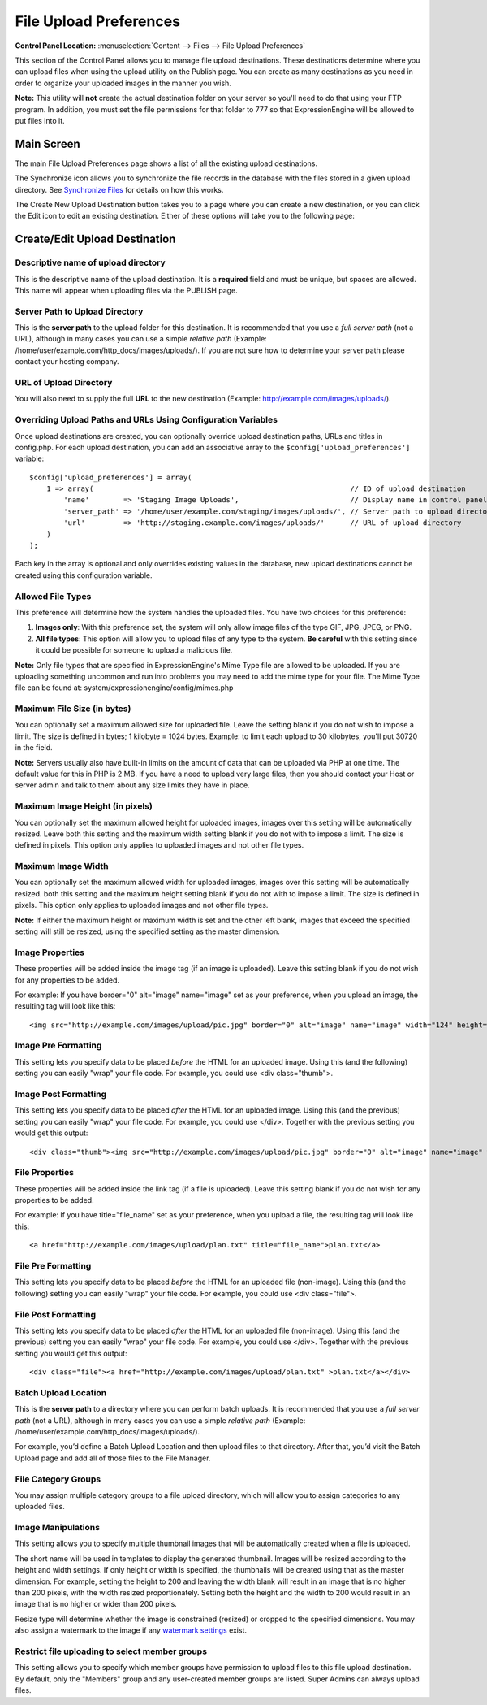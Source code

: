 File Upload Preferences
=======================

.. rst-class:: cp-path

**Control Panel Location:** :menuselection:`Content --> Files --> File Upload Preferences`

This section of the Control Panel allows you to manage file upload
destinations. These destinations determine where you can upload files
when using the upload utility on the Publish page. You can create as
many destinations as you need in order to organize your uploaded images
in the manner you wish.

**Note:** This utility will **not** create the actual destination folder
on your server so you'll need to do that using your FTP program. In
addition, you must set the file permissions for that folder to 777 so
that ExpressionEngine will be allowed to put files into it.

Main Screen
-----------

The main File Upload Preferences page shows a list of all the existing
upload destinations.

|File Upload Prefs|

The Synchronize icon allows you to synchronize the file records in the
database with the files stored in a given upload directory. See
`Synchronize Files <sync_files.html>`_ for details on how this works.

The Create New Upload Destination button takes you to a page where you
can create a new destination, or you can click the Edit icon to edit an
existing destination. Either of these options will take you to the
following page:

Create/Edit Upload Destination
------------------------------

|File Upload Directory Prefs|

Descriptive name of upload directory
~~~~~~~~~~~~~~~~~~~~~~~~~~~~~~~~~~~~

This is the descriptive name of the upload destination. It is a
**required** field and must be unique, but spaces are allowed. This name
will appear when uploading files via the PUBLISH page.

Server Path to Upload Directory
~~~~~~~~~~~~~~~~~~~~~~~~~~~~~~~

This is the **server path** to the upload folder for this destination.
It is recommended that you use a *full server path* (not a URL),
although in many cases you can use a simple *relative path* (Example:
/home/user/example.com/http\_docs/images/uploads/). If you are not sure
how to determine your server path please contact your hosting company.

URL of Upload Directory
~~~~~~~~~~~~~~~~~~~~~~~

You will also need to supply the full **URL** to the new destination
(Example: http://example.com/images/uploads/).

Overriding Upload Paths and URLs Using Configuration Variables
~~~~~~~~~~~~~~~~~~~~~~~~~~~~~~~~~~~~~~~~~~~~~~~~~~~~~~~~~~~~~~

Once upload destinations are created, you can optionally override upload
destination paths, URLs and titles in config.php. For each upload
destination, you can add an associative array to the
``$config['upload_preferences']`` variable::

	$config['upload_preferences'] = array(
	    1 => array(                                                            // ID of upload destination
	        'name'        => 'Staging Image Uploads',                          // Display name in control panel
	        'server_path' => '/home/user/example.com/staging/images/uploads/', // Server path to upload directory
	        'url'         => 'http://staging.example.com/images/uploads/'      // URL of upload directory
	    )
	);

Each key in the array is optional and only overrides existing values in
the database, new upload destinations cannot be created using this
configuration variable.

Allowed File Types
~~~~~~~~~~~~~~~~~~

This preference will determine how the system handles the uploaded
files. You have two choices for this preference:

#. **Images only**: With this preference set, the system will only allow
   image files of the type GIF, JPG, JPEG, or PNG.
#. **All file types**: This option will allow you to upload files of any
   type to the system. **Be careful** with this setting since it could
   be possible for someone to upload a malicious file.

**Note:** Only file types that are specified in ExpressionEngine's Mime
Type file are allowed to be uploaded. If you are uploading something
uncommon and run into problems you may need to add the mime type for
your file. The Mime Type file can be found at:
system/expressionengine/config/mimes.php

Maximum File Size (in bytes)
~~~~~~~~~~~~~~~~~~~~~~~~~~~~

You can optionally set a maximum allowed size for uploaded file. Leave
the setting blank if you do not wish to impose a limit. The size is
defined in bytes; 1 kilobyte = 1024 bytes. Example: to limit each upload
to 30 kilobytes, you'll put 30720 in the field.

**Note:** Servers usually also have built-in limits on the amount of
data that can be uploaded via PHP at one time. The default value for
this in PHP is 2 MB. If you have a need to upload very large files, then
you should contact your Host or server admin and talk to them about any
size limits they have in place.

Maximum Image Height (in pixels)
~~~~~~~~~~~~~~~~~~~~~~~~~~~~~~~~

You can optionally set the maximum allowed height for uploaded images,
images over this setting will be automatically resized. Leave both this
setting and the maximum width setting blank if you do not with to impose
a limit. The size is defined in pixels. This option only applies to
uploaded images and not other file types.

Maximum Image Width
~~~~~~~~~~~~~~~~~~~

You can optionally set the maximum allowed width for uploaded images,
images over this setting will be automatically resized. both this
setting and the maximum height setting blank if you do not with to
impose a limit. The size is defined in pixels. This option only applies
to uploaded images and not other file types.

**Note:** If either the maximum height or maximum width is set and the
other left blank, images that exceed the specified setting will still be
resized, using the specified setting as the master dimension.

Image Properties
~~~~~~~~~~~~~~~~

These properties will be added inside the image tag (if an image is
uploaded). Leave this setting blank if you do not wish for any
properties to be added.

For example: If you have border="0" alt="image" name="image" set as your
preference, when you upload an image, the resulting tag will look like
this::

	<img src="http://example.com/images/upload/pic.jpg" border="0" alt="image" name="image" width="124" height="98" />

Image Pre Formatting
~~~~~~~~~~~~~~~~~~~~

This setting lets you specify data to be placed *before* the HTML for an
uploaded image. Using this (and the following) setting you can easily
"wrap" your file code. For example, you could use <div class="thumb">.

Image Post Formatting
~~~~~~~~~~~~~~~~~~~~~

This setting lets you specify data to be placed *after* the HTML for an
uploaded image. Using this (and the previous) setting you can easily
"wrap" your file code. For example, you could use </div>. Together with
the previous setting you would get this output::

	<div class="thumb"><img src="http://example.com/images/upload/pic.jpg" border="0" alt="image" name="image" width="124" height="98" /></div>

File Properties
~~~~~~~~~~~~~~~

These properties will be added inside the link tag (if a file is
uploaded). Leave this setting blank if you do not wish for any
properties to be added.

For example: If you have title="file\_name" set as your preference, when
you upload a file, the resulting tag will look like this::

	<a href="http://example.com/images/upload/plan.txt" title="file_name">plan.txt</a>

File Pre Formatting
~~~~~~~~~~~~~~~~~~~

This setting lets you specify data to be placed *before* the HTML for an
uploaded file (non-image). Using this (and the following) setting you
can easily "wrap" your file code. For example, you could use <div
class="file">.

File Post Formatting
~~~~~~~~~~~~~~~~~~~~

This setting lets you specify data to be placed *after* the HTML for an
uploaded file (non-image). Using this (and the previous) setting you can
easily "wrap" your file code. For example, you could use </div>.
Together with the previous setting you would get this output::

	<div class="file"><a href="http://example.com/images/upload/plan.txt" >plan.txt</a></div>

Batch Upload Location
~~~~~~~~~~~~~~~~~~~~~

This is the **server path** to a directory where you can perform batch
uploads. It is recommended that you use a *full server path* (not a
URL), although in many cases you can use a simple *relative path*
(Example: /home/user/example.com/http\_docs/images/uploads/).

For example, you’d define a Batch Upload Location and then upload files
to that directory. After that, you’d visit the Batch Upload page and add
all of those files to the File Manager.

File Category Groups
~~~~~~~~~~~~~~~~~~~~

|File Categories|

You may assign multiple category groups to a file upload directory,
which will allow you to assign categories to any uploaded files.

Image Manipulations
~~~~~~~~~~~~~~~~~~~

|Image Manipulations|

This setting allows you to specify multiple thumbnail images that will
be automatically created when a file is uploaded.

The short name will be used in templates to display the generated
thumbnail. Images will be resized according to the height and width
settings. If only height or width is specified, the thumbnails will be
created using that as the master dimension. For example, setting the
height to 200 and leaving the width blank will result in an image that
is no higher than 200 pixels, with the width resized proportionately.
Setting both the height and the width to 200 would result in an image
that is no higher or wider than 200 pixels.

Resize type will determine whether the image is constrained (resized) or
cropped to the specified dimensions. You may also assign a watermark to
the image if any `watermark settings <watermark_preferences.html>`_
exist.

Restrict file uploading to select member groups
~~~~~~~~~~~~~~~~~~~~~~~~~~~~~~~~~~~~~~~~~~~~~~~

|Restrict to select member groups|

This setting allows you to specify which member groups have permission
to upload files to this file upload destination. By default, only the
"Members" group and any user-created member groups are listed. Super
Admins can always upload files.

.. |File Upload Prefs| image:: ../../../images/files/upload_listing.png
.. |File Upload Directory Prefs| image:: ../../../images/files/upload_preferences.png
.. |File Categories| image:: ../../../images/files/upload_categories.png
.. |Image Manipulations| image:: ../../../images/files/upload_manipulations.png
.. |Restrict to select member groups| image:: ../../../images/files/upload_permissions.png
